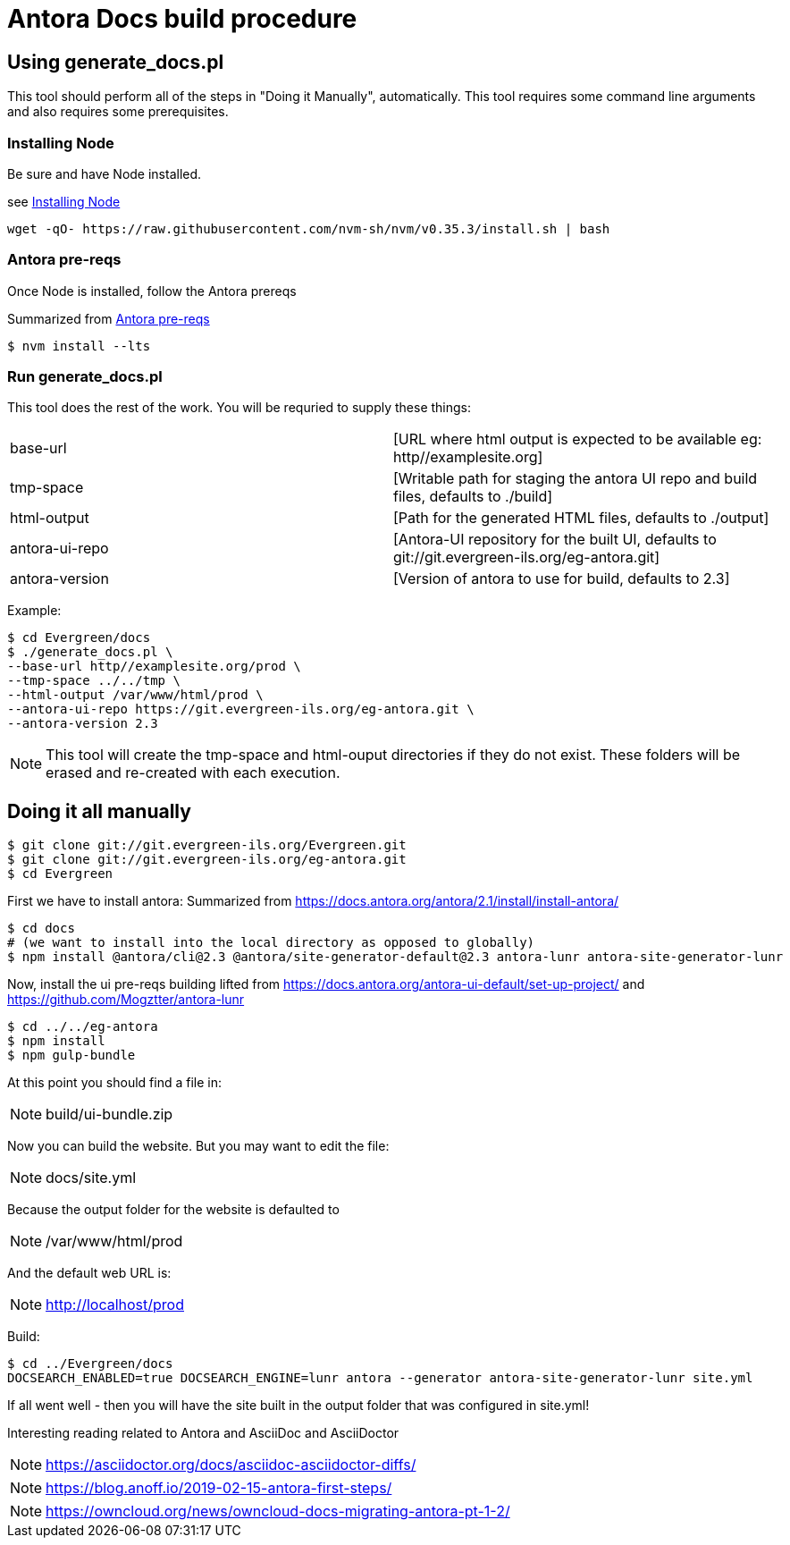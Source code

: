 = Antora Docs build procedure

:idseparator: -

== Using generate_docs.pl

This tool should perform all of the steps in "Doing it Manually", automatically. This tool requires some command line arguments and also requires some prerequisites.

=== Installing Node

Be sure and have Node installed.

see https://github.com/nvm-sh/nvm#installation-and-update[Installing Node]

[source,bash]
----
wget -qO- https://raw.githubusercontent.com/nvm-sh/nvm/v0.35.3/install.sh | bash
----

=== Antora pre-reqs

Once Node is installed, follow the Antora prereqs

Summarized from https://docs.antora.org/antora/2.3/install/linux-requirements/[Antora pre-reqs]

[source,bash]
----
$ nvm install --lts
----

=== Run generate_docs.pl

This tool does the rest of the work. You will be requried to supply these things:

[cols=2*]
|===

|base-url
|[URL where html output is expected to be available eg: http//examplesite.org]

|tmp-space
|[Writable path for staging the antora UI repo and build files, defaults to ./build]

|html-output
|[Path for the generated HTML files, defaults to ./output]

|antora-ui-repo
|[Antora-UI repository for the built UI, defaults to git://git.evergreen-ils.org/eg-antora.git]

|antora-version
|[Version of antora to use for build, defaults to 2.3]

|===

Example:

[source,bash]
----
$ cd Evergreen/docs
$ ./generate_docs.pl \
--base-url http//examplesite.org/prod \
--tmp-space ../../tmp \
--html-output /var/www/html/prod \
--antora-ui-repo https://git.evergreen-ils.org/eg-antora.git \
--antora-version 2.3

----

NOTE: This tool will create the tmp-space and html-ouput directories if they do not exist. These folders will be erased and re-created with each execution.



== Doing it all manually

[source,bash]
----
$ git clone git://git.evergreen-ils.org/Evergreen.git
$ git clone git://git.evergreen-ils.org/eg-antora.git
$ cd Evergreen
----

First we have to install antora:
Summarized from 
https://docs.antora.org/antora/2.1/install/install-antora/

[source,bash]
----
$ cd docs
# (we want to install into the local directory as opposed to globally)
$ npm install @antora/cli@2.3 @antora/site-generator-default@2.3 antora-lunr antora-site-generator-lunr
----


Now, install the ui pre-reqs building
lifted from
https://docs.antora.org/antora-ui-default/set-up-project/
and
https://github.com/Mogztter/antora-lunr

[source,bash]
----
$ cd ../../eg-antora
$ npm install
$ npm gulp-bundle
----

At this point you should find a file in:

NOTE: build/ui-bundle.zip

Now you can build the website. But you may want to edit the file:

NOTE: docs/site.yml

Because the output folder for the website is defaulted to 

NOTE: /var/www/html/prod

And the default web URL is:

NOTE: http://localhost/prod

Build:

[source,bash]
----
$ cd ../Evergreen/docs
DOCSEARCH_ENABLED=true DOCSEARCH_ENGINE=lunr antora --generator antora-site-generator-lunr site.yml
----

If all went well - then you will have the site built in the output folder that was configured in site.yml!

Interesting reading related to Antora and AsciiDoc and AsciiDoctor

NOTE: https://asciidoctor.org/docs/asciidoc-asciidoctor-diffs/

NOTE: https://blog.anoff.io/2019-02-15-antora-first-steps/

NOTE: https://owncloud.org/news/owncloud-docs-migrating-antora-pt-1-2/

